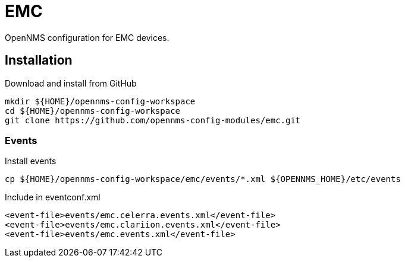 = EMC

OpenNMS configuration for EMC devices.

== Installation

.Download and install from GitHub
[source, bash]
----
mkdir ${HOME}/opennms-config-workspace
cd ${HOME}/opennms-config-workspace
git clone https://github.com/opennms-config-modules/emc.git
----

=== Events

.Install events
[source, bash]
----
cp ${HOME}/opennms-config-workspace/emc/events/*.xml ${OPENNMS_HOME}/etc/events
----

.Include in eventconf.xml
[source, xml]
----
<event-file>events/emc.celerra.events.xml</event-file>
<event-file>events/emc.clariion.events.xml</event-file>
<event-file>events/emc.events.xml</event-file>
----
